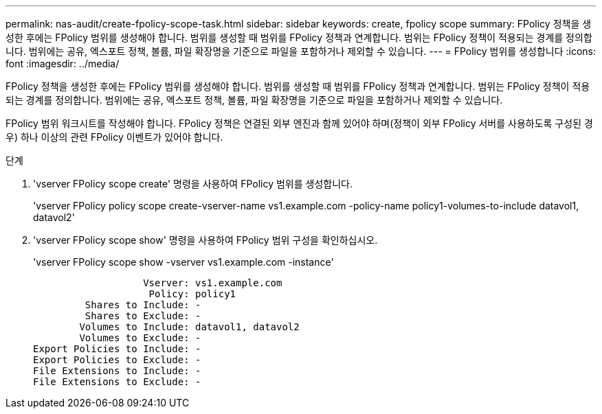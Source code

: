 ---
permalink: nas-audit/create-fpolicy-scope-task.html 
sidebar: sidebar 
keywords: create, fpolicy scope 
summary: FPolicy 정책을 생성한 후에는 FPolicy 범위를 생성해야 합니다. 범위를 생성할 때 범위를 FPolicy 정책과 연계합니다. 범위는 FPolicy 정책이 적용되는 경계를 정의합니다. 범위에는 공유, 엑스포트 정책, 볼륨, 파일 확장명을 기준으로 파일을 포함하거나 제외할 수 있습니다. 
---
= FPolicy 범위를 생성합니다
:icons: font
:imagesdir: ../media/


[role="lead"]
FPolicy 정책을 생성한 후에는 FPolicy 범위를 생성해야 합니다. 범위를 생성할 때 범위를 FPolicy 정책과 연계합니다. 범위는 FPolicy 정책이 적용되는 경계를 정의합니다. 범위에는 공유, 엑스포트 정책, 볼륨, 파일 확장명을 기준으로 파일을 포함하거나 제외할 수 있습니다.

FPolicy 범위 워크시트를 작성해야 합니다. FPolicy 정책은 연결된 외부 엔진과 함께 있어야 하며(정책이 외부 FPolicy 서버를 사용하도록 구성된 경우) 하나 이상의 관련 FPolicy 이벤트가 있어야 합니다.

.단계
. 'vserver FPolicy scope create' 명령을 사용하여 FPolicy 범위를 생성합니다.
+
'vserver FPolicy policy scope create-vserver-name vs1.example.com -policy-name policy1-volumes-to-include datavol1, datavol2'

. 'vserver FPolicy scope show' 명령을 사용하여 FPolicy 범위 구성을 확인하십시오.
+
'vserver FPolicy scope show -vserver vs1.example.com -instance'

+
[listing]
----

                   Vserver: vs1.example.com
                    Policy: policy1
         Shares to Include: -
         Shares to Exclude: -
        Volumes to Include: datavol1, datavol2
        Volumes to Exclude: -
Export Policies to Include: -
Export Policies to Exclude: -
File Extensions to Include: -
File Extensions to Exclude: -
----

